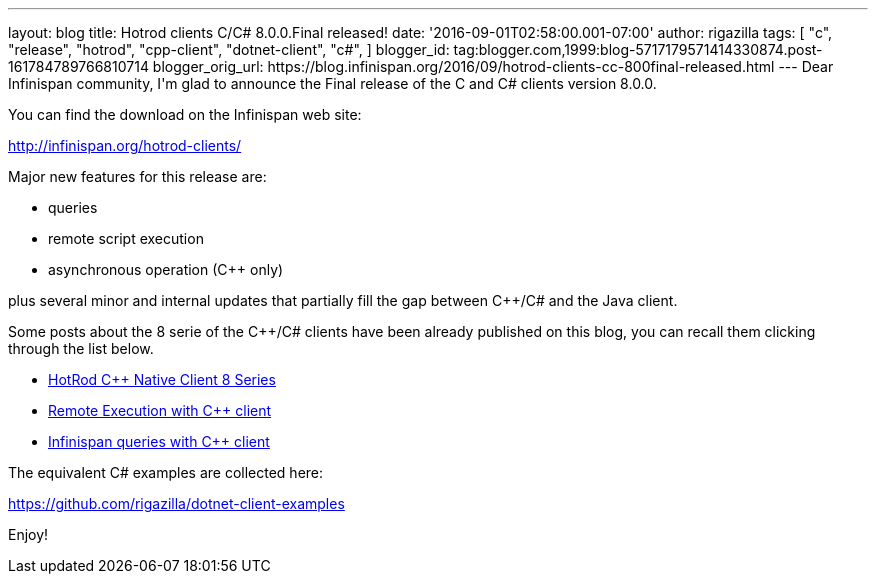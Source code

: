---
layout: blog
title: Hotrod clients C/C# 8.0.0.Final released!
date: '2016-09-01T02:58:00.001-07:00'
author: rigazilla
tags: [ "c++",
"release",
"hotrod",
"cpp-client",
"dotnet-client",
"c#",
]
blogger_id: tag:blogger.com,1999:blog-5717179571414330874.post-161784789766810714
blogger_orig_url: https://blog.infinispan.org/2016/09/hotrod-clients-cc-800final-released.html
---
Dear Infinispan community,
I'm glad to announce the Final release of the C++ and C# clients version
8.0.0.

You can find the download on the Infinispan web site:

http://infinispan.org/hotrod-clients/

Major new features for this release are:

* queries
* remote script execution
* asynchronous operation (C++ only)

plus several minor and internal updates that partially fill the gap
between C++/C# and the Java client.

Some posts about the 8 serie of the C++/C# clients have been already
published on this blog, you can recall them clicking through the list
below.


* http://blog.infinispan.org/2016/06/hotrod-c-native-client-8-series.html[HotRod
C++ Native Client 8 Series]
* http://blog.infinispan.org/2016/07/remote-execution-with-c-client.html[Remote
Execution with C++ client] 
* http://blog.infinispan.org/2016/08/infinispan-queries-with-c-client.html[Infinispan
queries with C++ client]

The equivalent C# examples are collected here:

https://github.com/rigazilla/dotnet-client-examples

Enjoy!

